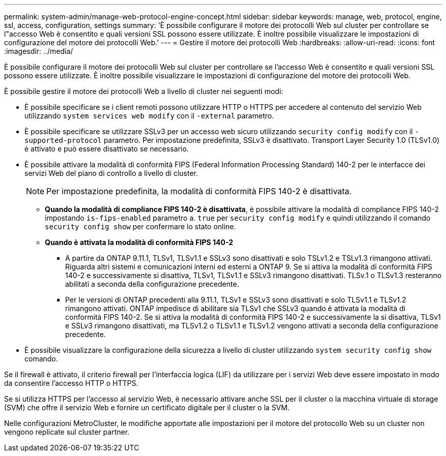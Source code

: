 ---
permalink: system-admin/manage-web-protocol-engine-concept.html 
sidebar: sidebar 
keywords: manage, web, protocol, engine, ssl, access, configuration, settings 
summary: 'È possibile configurare il motore dei protocolli Web sul cluster per controllare se l"accesso Web è consentito e quali versioni SSL possono essere utilizzate. È inoltre possibile visualizzare le impostazioni di configurazione del motore dei protocolli Web.' 
---
= Gestire il motore dei protocolli Web
:hardbreaks:
:allow-uri-read: 
:icons: font
:imagesdir: ../media/


[role="lead"]
È possibile configurare il motore dei protocolli Web sul cluster per controllare se l'accesso Web è consentito e quali versioni SSL possono essere utilizzate. È inoltre possibile visualizzare le impostazioni di configurazione del motore dei protocolli Web.

È possibile gestire il motore dei protocolli Web a livello di cluster nei seguenti modi:

* È possibile specificare se i client remoti possono utilizzare HTTP o HTTPS per accedere al contenuto del servizio Web utilizzando `system services web modify` con il `-external` parametro.
* È possibile specificare se utilizzare SSLv3 per un accesso web sicuro utilizzando `security config modify` con il `-supported-protocol` parametro. Per impostazione predefinita, SSLv3 è disattivato. Transport Layer Security 1.0 (TLSv1.0) è attivato e può essere disattivato se necessario.
* È possibile attivare la modalità di conformità FIPS (Federal Information Processing Standard) 140-2 per le interfacce dei servizi Web del piano di controllo a livello di cluster.
+
[NOTE]
====
Per impostazione predefinita, la modalità di conformità FIPS 140-2 è disattivata.

====
+
** *Quando la modalità di compliance FIPS 140-2 è disattivata*, è possibile attivare la modalità di compliance FIPS 140-2 impostando `is-fips-enabled` parametro a. `true` per `security config modify` e quindi utilizzando il comando `security config show` per confermare lo stato online.
** *Quando è attivata la modalità di conformità FIPS 140-2*
+
*** A partire da ONTAP 9.11.1, TLSv1, TLSv1.1 e SSLv3 sono disattivati e solo TSLv1.2 e TSLv1.3 rimangono attivati. Riguarda altri sistemi e comunicazioni interni ed esterni a ONTAP 9. Se si attiva la modalità di conformità FIPS 140-2 e successivamente si disattiva, TLSv1, TLSv1.1 e SSLv3 rimangono disattivati. TLSv.1 o TLSv1.3 resteranno abilitati a seconda della configurazione precedente.
*** Per le versioni di ONTAP precedenti alla 9.11.1, TLSv1 e SSLv3 sono disattivati e solo TLSv1.1 e TLSv1.2 rimangono attivati. ONTAP impedisce di abilitare sia TLSv1 che SSLv3 quando è attivata la modalità di conformità FIPS 140-2. Se si attiva la modalità di conformità FIPS 140-2 e successivamente la si disattiva, TLSv1 e SSLv3 rimangono disattivati, ma TLSv1.2 o TLSv1.1 e TLSv1.2 vengono attivati a seconda della configurazione precedente.




* È possibile visualizzare la configurazione della sicurezza a livello di cluster utilizzando `system security config show` comando.


Se il firewall è attivato, il criterio firewall per l'interfaccia logica (LIF) da utilizzare per i servizi Web deve essere impostato in modo da consentire l'accesso HTTP o HTTPS.

Se si utilizza HTTPS per l'accesso al servizio Web, è necessario attivare anche SSL per il cluster o la macchina virtuale di storage (SVM) che offre il servizio Web e fornire un certificato digitale per il cluster o la SVM.

Nelle configurazioni MetroCluster, le modifiche apportate alle impostazioni per il motore del protocollo Web su un cluster non vengono replicate sul cluster partner.
